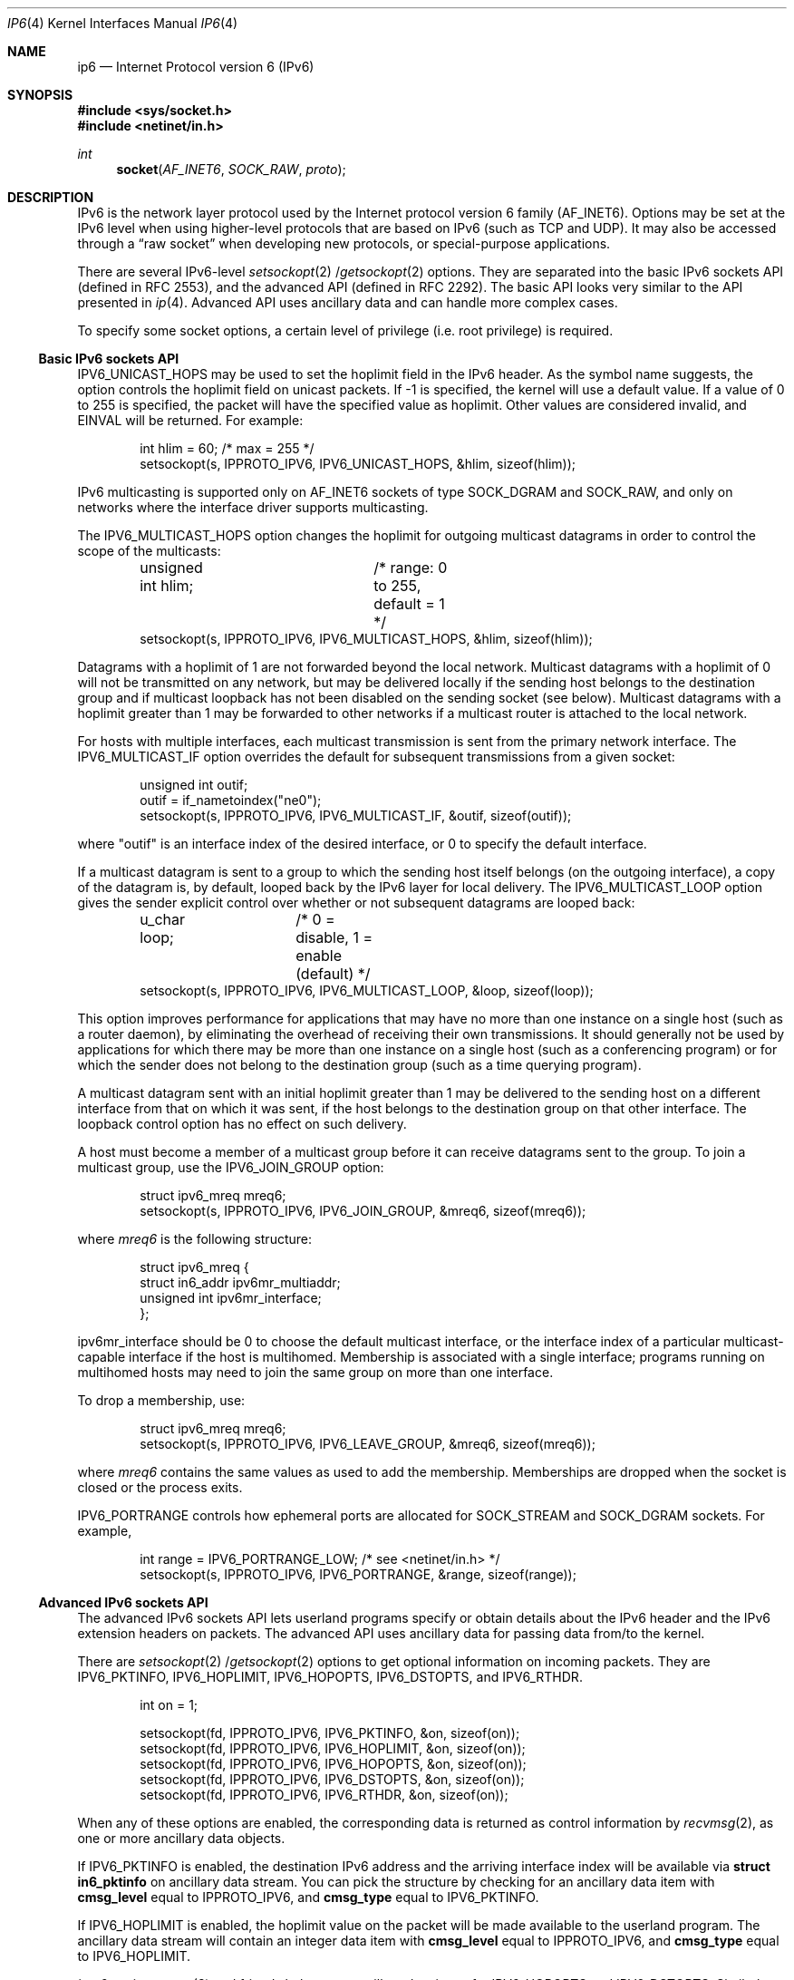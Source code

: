 .\"	$OpenBSD: ip6.4,v 1.15 2003/06/06 10:29:41 jmc Exp $
.\"	$KAME: ip6.4,v 1.12 2000/06/08 21:19:39 itojun Exp $
.\"
.\" Copyright (C) 1999 WIDE Project.
.\" All rights reserved.
.\"
.\" Redistribution and use in source and binary forms, with or without
.\" modification, are permitted provided that the following conditions
.\" are met:
.\" 1. Redistributions of source code must retain the above copyright
.\"    notice, this list of conditions and the following disclaimer.
.\" 2. Redistributions in binary form must reproduce the above copyright
.\"    notice, this list of conditions and the following disclaimer in the
.\"    documentation and/or other materials provided with the distribution.
.\" 3. Neither the name of the project nor the names of its contributors
.\"    may be used to endorse or promote products derived from this software
.\"    without specific prior written permission.
.\"
.\" THIS SOFTWARE IS PROVIDED BY THE PROJECT AND CONTRIBUTORS ``AS IS'' AND
.\" ANY EXPRESS OR IMPLIED WARRANTIES, INCLUDING, BUT NOT LIMITED TO, THE
.\" IMPLIED WARRANTIES OF MERCHANTABILITY AND FITNESS FOR A PARTICULAR PURPOSE
.\" ARE DISCLAIMED.  IN NO EVENT SHALL THE PROJECT OR CONTRIBUTORS BE LIABLE
.\" FOR ANY DIRECT, INDIRECT, INCIDENTAL, SPECIAL, EXEMPLARY, OR CONSEQUENTIAL
.\" DAMAGES (INCLUDING, BUT NOT LIMITED TO, PROCUREMENT OF SUBSTITUTE GOODS
.\" OR SERVICES; LOSS OF USE, DATA, OR PROFITS; OR BUSINESS INTERRUPTION)
.\" HOWEVER CAUSED AND ON ANY THEORY OF LIABILITY, WHETHER IN CONTRACT, STRICT
.\" LIABILITY, OR TORT (INCLUDING NEGLIGENCE OR OTHERWISE) ARISING IN ANY WAY
.\" OUT OF THE USE OF THIS SOFTWARE, EVEN IF ADVISED OF THE POSSIBILITY OF
.\" SUCH DAMAGE.
.\"
.\" Copyright (c) 1983, 1991, 1993
.\"	The Regents of the University of California.  All rights reserved.
.\"
.\" Redistribution and use in source and binary forms, with or without
.\" modification, are permitted provided that the following conditions
.\" are met:
.\" 1. Redistributions of source code must retain the above copyright
.\"    notice, this list of conditions and the following disclaimer.
.\" 2. Redistributions in binary form must reproduce the above copyright
.\"    notice, this list of conditions and the following disclaimer in the
.\"    documentation and/or other materials provided with the distribution.
.\" 3. Neither the name of the University nor the names of its contributors
.\"    may be used to endorse or promote products derived from this software
.\"    without specific prior written permission.
.\"
.\" THIS SOFTWARE IS PROVIDED BY THE REGENTS AND CONTRIBUTORS ``AS IS'' AND
.\" ANY EXPRESS OR IMPLIED WARRANTIES, INCLUDING, BUT NOT LIMITED TO, THE
.\" IMPLIED WARRANTIES OF MERCHANTABILITY AND FITNESS FOR A PARTICULAR PURPOSE
.\" ARE DISCLAIMED.  IN NO EVENT SHALL THE REGENTS OR CONTRIBUTORS BE LIABLE
.\" FOR ANY DIRECT, INDIRECT, INCIDENTAL, SPECIAL, EXEMPLARY, OR CONSEQUENTIAL
.\" DAMAGES (INCLUDING, BUT NOT LIMITED TO, PROCUREMENT OF SUBSTITUTE GOODS
.\" OR SERVICES; LOSS OF USE, DATA, OR PROFITS; OR BUSINESS INTERRUPTION)
.\" HOWEVER CAUSED AND ON ANY THEORY OF LIABILITY, WHETHER IN CONTRACT, STRICT
.\" LIABILITY, OR TORT (INCLUDING NEGLIGENCE OR OTHERWISE) ARISING IN ANY WAY
.\" OUT OF THE USE OF THIS SOFTWARE, EVEN IF ADVISED OF THE POSSIBILITY OF
.\" SUCH DAMAGE.
.\"
.Dd December 17, 1999
.Dt IP6 4
.Os
.Sh NAME
.Nm ip6
.Nd Internet Protocol version 6 (IPv6)
.Sh SYNOPSIS
.Fd #include <sys/socket.h>
.Fd #include <netinet/in.h>
.Ft int
.Fn socket AF_INET6 SOCK_RAW proto
.Sh DESCRIPTION
.Tn IPv6
is the network layer protocol used by the Internet protocol version 6 family
.Pq Dv AF_INET6 .
Options may be set at the
.Tn IPv6
level when using higher-level protocols that are based on
.Tn IPv6
(such as
.Tn TCP
and
.Tn UDP ) .
It may also be accessed through a
.Dq raw socket
when developing new protocols, or special-purpose applications.
.Pp
There are several
.Tn IPv6-level
.Xr setsockopt 2 / Ns Xr getsockopt 2
options.
They are separated into the basic IPv6 sockets API
.Pq defined in RFC 2553 ,
and the advanced API
.Pq defined in RFC 2292 .
The basic API looks very similar to the API presented in
.Xr ip 4 .
Advanced API uses ancillary data and can handle more complex cases.
.Pp
To specify some socket options, a certain level of privilege
(i.e. root privilege) is required.
.\"
.Ss Basic IPv6 sockets API
.Dv IPV6_UNICAST_HOPS
may be used to set the hoplimit field in the
.Tn IPv6
header.
As the symbol name suggests, the option controls the hoplimit field
on unicast packets.
If -1 is specified, the kernel will use a default value.
If a value of 0 to 255 is specified, the packet will have the specified
value as hoplimit.
Other values are considered invalid, and
.Dv EINVAL
will be returned.
For example:
.Bd -literal -offset indent
int hlim = 60;                   /* max = 255 */
setsockopt(s, IPPROTO_IPV6, IPV6_UNICAST_HOPS, &hlim, sizeof(hlim));
.Ed
.Pp
.Tn IPv6
multicasting is supported only on
.Dv AF_INET6
sockets of type
.Dv SOCK_DGRAM
and
.Dv SOCK_RAW ,
and only on networks where the interface driver supports multicasting.
.Pp
The
.Dv IPV6_MULTICAST_HOPS
option changes the hoplimit for outgoing multicast datagrams
in order to control the scope of the multicasts:
.Bd -literal -offset indent
unsigned int hlim;	/* range: 0 to 255, default = 1 */
setsockopt(s, IPPROTO_IPV6, IPV6_MULTICAST_HOPS, &hlim, sizeof(hlim));
.Ed
.Pp
Datagrams with a hoplimit of 1 are not forwarded beyond the local network.
Multicast datagrams with a hoplimit of 0 will not be transmitted on any network,
but may be delivered locally if the sending host belongs to the destination
group and if multicast loopback has not been disabled on the sending socket
(see below).
Multicast datagrams with a hoplimit greater than 1 may be forwarded
to other networks if a multicast router is attached to the local network.
.Pp
For hosts with multiple interfaces, each multicast transmission is
sent from the primary network interface.
The
.Dv IPV6_MULTICAST_IF
option overrides the default for
subsequent transmissions from a given socket:
.Bd -literal -offset indent
unsigned int outif;
outif = if_nametoindex("ne0");
setsockopt(s, IPPROTO_IPV6, IPV6_MULTICAST_IF, &outif, sizeof(outif));
.Ed
.Pp
where "outif" is an interface index of the desired interface,
or 0 to specify the default interface.
.Pp
If a multicast datagram is sent to a group to which the sending host itself
belongs (on the outgoing interface), a copy of the datagram is, by default,
looped back by the IPv6 layer for local delivery.
The
.Dv IPV6_MULTICAST_LOOP
option gives the sender explicit control
over whether or not subsequent datagrams are looped back:
.Bd -literal -offset indent
u_char loop;	/* 0 = disable, 1 = enable (default) */
setsockopt(s, IPPROTO_IPV6, IPV6_MULTICAST_LOOP, &loop, sizeof(loop));
.Ed
.Pp
This option
improves performance for applications that may have no more than one
instance on a single host (such as a router daemon), by eliminating
the overhead of receiving their own transmissions.
It should generally not be used by applications for which there
may be more than one instance on a single host (such as a conferencing
program) or for which the sender does not belong to the destination
group (such as a time querying program).
.Pp
A multicast datagram sent with an initial hoplimit greater than 1 may be
delivered to the sending host on a different interface from that on which
it was sent, if the host belongs to the destination group on that other
interface.
The loopback control option has no effect on such delivery.
.Pp
A host must become a member of a multicast group before it can receive
datagrams sent to the group.
To join a multicast group, use the
.Dv IPV6_JOIN_GROUP
option:
.Bd -literal -offset indent
struct ipv6_mreq mreq6;
setsockopt(s, IPPROTO_IPV6, IPV6_JOIN_GROUP, &mreq6, sizeof(mreq6));
.Ed
.Pp
where
.Fa mreq6
is the following structure:
.Bd -literal -offset indent
struct ipv6_mreq {
    struct in6_addr ipv6mr_multiaddr;
    unsigned int ipv6mr_interface;
};
.Ed
.Pp
.Dv ipv6mr_interface
should be 0 to choose the default multicast interface, or the
interface index of a particular multicast-capable interface if
the host is multihomed.
Membership is associated with a single interface;
programs running on multihomed hosts may need to
join the same group on more than one interface.
.Pp
To drop a membership, use:
.Bd -literal -offset indent
struct ipv6_mreq mreq6;
setsockopt(s, IPPROTO_IPV6, IPV6_LEAVE_GROUP, &mreq6, sizeof(mreq6));
.Ed
.Pp
where
.Fa mreq6
contains the same values as used to add the membership.
Memberships are dropped when the socket is closed or the process exits.
.Pp
.Dv IPV6_PORTRANGE
controls how ephemeral ports are allocated for
.Dv SOCK_STREAM
and
.Dv SOCK_DGRAM
sockets.
For example,
.Bd -literal -offset indent
int range = IPV6_PORTRANGE_LOW;       /* see <netinet/in.h> */
setsockopt(s, IPPROTO_IPV6, IPV6_PORTRANGE, &range, sizeof(range));
.Ed
.\"
.Ss Advanced IPv6 sockets API
The advanced IPv6 sockets API lets userland programs specify or obtain
details about the IPv6 header and the IPv6 extension headers on packets.
The advanced API uses ancillary data for passing data from/to the kernel.
.Pp
There are
.Xr setsockopt 2 / Ns Xr getsockopt 2
options to get optional information on incoming packets.
They are
.Dv IPV6_PKTINFO ,
.Dv IPV6_HOPLIMIT ,
.Dv IPV6_HOPOPTS ,
.Dv IPV6_DSTOPTS ,
and
.Dv IPV6_RTHDR .
.Bd -literal -offset indent
int  on = 1;

setsockopt(fd, IPPROTO_IPV6, IPV6_PKTINFO,  &on, sizeof(on));
setsockopt(fd, IPPROTO_IPV6, IPV6_HOPLIMIT, &on, sizeof(on));
setsockopt(fd, IPPROTO_IPV6, IPV6_HOPOPTS,  &on, sizeof(on));
setsockopt(fd, IPPROTO_IPV6, IPV6_DSTOPTS,  &on, sizeof(on));
setsockopt(fd, IPPROTO_IPV6, IPV6_RTHDR,    &on, sizeof(on));
.Ed
.Pp
When any of these options are enabled, the corresponding data is
returned as control information by
.Xr recvmsg 2 ,
as one or more ancillary data objects.
.Pp
If
.Dv IPV6_PKTINFO
is enabled, the destination IPv6 address and the arriving interface index
will be available via
.Li struct in6_pktinfo
on ancillary data stream.
You can pick the structure by checking for an ancillary data item with
.Li cmsg_level
equal to
.Dv IPPROTO_IPV6 ,
and
.Li cmsg_type
equal to
.Dv IPV6_PKTINFO .
.Pp
If
.Dv IPV6_HOPLIMIT
is enabled, the hoplimit value on the packet will be made available to the
userland program.
The ancillary data stream will contain an integer data item with
.Li cmsg_level
equal to
.Dv IPPROTO_IPV6 ,
and
.Li cmsg_type
equal to
.Dv IPV6_HOPLIMIT .
.Pp
.Xr inet6_option_space 3
and friends help parse ancillary data items for
.Dv IPV6_HOPOPTS
and
.Dv IPV6_DSTOPTS .
Similarly,
.Xr inet6_rthdr_space 3
and friends help parse ancillary data items for
.Dv IPV6_RTHDR .
.Pp
.Dv IPV6_HOPOPTS
and
.Dv IPV6_DSTOPTS
may appear multiple times on an ancillary data stream
(note that the behavior is slightly different than the specification).
Other ancillary data items can appear no more than once.
.Pp
For outgoing direction,
ancillary data items with normal payload data can be passed using
.Xr sendmsg 2 .
Ancillary data items will be parsed by the kernel, and used to construct
the IPv6 header and extension headers.
For the 5
.Li cmsg_level
values listed above, the ancillary data format is the same as the inbound case.
Additionally, the
.Dv IPV6_NEXTHOP
data object can also be specified.
The
.Dv IPV6_NEXTHOP
ancillary data object specifies the next hop for the
datagram as a socket address structure.
In the
.Li cmsghdr
structure
containing this ancillary data, the
.Li cmsg_level
member will be
.Dv IPPROTO_IPV6 ,
the
.Li cmsg_type
member will be
.Dv IPV6_NEXTHOP ,
and the first byte of
.Li cmsg_data[]
will be the first byte of the socket address structure.
.Pp
If the socket address structure contains an IPv6 address (i.e., the
sin6_family member is
.Dv AF_INET6
), then the node identified by that
address must be a neighbor of the sending host.
If that address
equals the destination IPv6 address of the datagram, then this is
equivalent to the existing
.Dv SO_DONTROUTE
socket option.
.Pp
For applications that do not, or are unable to use
.Xr sendmsg 2
or
.Xr recvmsg 2 ,
the
.Dv IPV6_PKTOPTIONS
socket option is defined.
Setting the socket option specifies any of the optional output fields:
.Bd -literal -offset indent
setsockopt(fd, IPPROTO_IPV6, IPV6_PKTOPTIONS, &buf, len);
.Ed
.Pp
The fourth argument points to a buffer containing one or more
ancillary data objects, and the fifth argument is the total length of
all these objects.
The application fills in this buffer exactly as
if the buffer were being passed to
.Xr sendmsg 2
as control information.
.Pp
The options set by calling
.Xr setsockopt 2
for
.Dv IPV6_PKTOPTIONS
are
called "sticky" options because once set they apply to all packets
sent on that socket.
The application can call
.Xr setsockopt 2
again to
change all the sticky options, or it can call
.Xr setsockopt 2
with a
length of 0 to remove all the sticky options for the socket.
.Pp
The corresponding receive option
.Bd -literal -offset indent
getsockopt(fd, IPPROTO_IPV6, IPV6_PKTOPTIONS, &buf, &len);
.Ed
.Pp
returns a buffer with one or more ancillary data objects for all the
optional receive information that the application has previously
specified that it wants to receive.
The fourth argument points to
the buffer that is filled in by the call.
The fifth argument is a
pointer to a value-result integer: when the function is called the
integer specifies the size of the buffer pointed to by the fourth
argument, and on return this integer contains the actual number of
bytes that were returned.
The application processes this buffer
exactly as if the buffer were returned by
.Xr recvmsg 2
as control information.
.\"
.Ss Advanced API and TCP sockets
When using
.Xr getsockopt 2
with the
.Dv IPV6_PKTOPTIONS
option and a
.Tn TCP
socket, only the options from the most recently received segment are
retained and returned to the caller, and only after the socket option
has been set.
.\" That is,
.\" .Tn TCP
.\" need not start saving a copy of the options until the application says
.\" to do so.
The application is not allowed to specify ancillary data in a call to
.Xr sendmsg 2
on a
.Tn TCP
socket, and none of the ancillary data that we
described above is ever returned as control information by
.Xr recvmsg 2
on a
.Tn TCP
socket.
.\"
.Ss Conflict resolution
In some cases, there are multiple APIs defined for manipulating
a IPv6 header field.
A good example is the outgoing interface for multicast datagrams:
it can be manipulated by
.Dv IPV6_MULTICAST_IF
in basic API,
.Dv IPV6_PKTINFO
in advanced API, and the
.Li sin6_scope_id
field of the socket address passed to
.Xr sendto 2 .
.Pp
When conflicting options are given to the kernel,
the kernel will get the value in the following order of preference:
(1) options specified by using ancillary data,
(2) options specified by a sticky option of the advanced API,
(3) options specified by using the basic API, and lastly
(4) options specified by a socket address.
Note that the conflict resolution is undefined in the API specification
and implementation dependent.
.\"
.Ss "Raw IPv6 Sockets"
Raw
.Tn IPv6
sockets are connectionless, and are normally used with the
.Xr sendto 2
and
.Xr recvfrom 2
calls, though the
.Xr connect 2
call may also be used to fix the destination for future
packets (in which case the
.Xr read 2
or
.Xr recv 2
and
.Xr write 2
or
.Xr send 2
system calls may be used).
.Pp
If
.Fa proto
is 0, the default protocol
.Dv IPPROTO_RAW
is used for outgoing packets, and only incoming packets destined
for that protocol are received.
If
.Fa proto
is non-zero, that protocol number will be used on outgoing packets
and to filter incoming packets.
.Pp
Outgoing packets automatically have an
.Tn IPv6
header prepended to them (based on the destination address and the
protocol number the socket is created with).
Incoming packets are received without an
.Tn IPv6
header or extension headers.
.Pp
All data sent via raw sockets MUST be in network byte order and all
data received via raw sockets will be in network byte order.
This differs from the IPv4 raw sockets, which did not specify a byte
ordering and typically used the host's byte order.
.Pp
Another difference from IPv4 raw sockets is that complete packets
(that is, IPv6 packets with extension headers) cannot be read or
written using the IPv6 raw sockets API.
Instead, ancillary data
objects are used to transfer the extension headers, as described above.
Should an application need access to the
complete IPv6 packet, some other technique, such as the datalink
interfaces, such as
.Xr bpf 4 ,
must be used.
.Pp
All fields in the IPv6 header that an application might want to
change (i.e., everything other than the version number) can be
modified using ancillary data and/or socket options by the
application for output.
All fields in a received IPv6 header (other
than the version number and Next Header fields) and all extension
headers are also made available to the application as ancillary data
on input.
Hence there is no need for a socket option similar to the
IPv4
.Dv IP_HDRINCL
socket option.
.Pp
When writing to a raw socket the kernel will automatically fragment
the packet if its size exceeds the path MTU, inserting the required
fragmentation headers.
On input the kernel reassembles received fragments, so the reader
of a raw socket never sees any fragment headers.
.Pp
Most IPv4 implementations give special treatment to a raw socket
created with a third argument to
.Xr socket 2
of
.Dv IPPROTO_RAW ,
whose value is normally 255.
We note that this value has no special meaning to
an IPv6 raw socket (and the IANA currently reserves the value of 255
when used as a next-header field).
.\" Note: This feature was added to
.\" IPv4 in 1988 by Van Jacobson to support traceroute, allowing a
.\" complete IP header to be passed by the application, before the
.\" .Dv IP_HDRINCL
.\" socket option was added.
.Pp
For ICMPv6 raw sockets,
the kernel will calculate and insert the ICMPv6 checksum
since this checksum is mandatory.
.Pp
For other raw IPv6 sockets (that is, for raw IPv6 sockets created
with a third argument other than IPPROTO_ICMPV6), the application
must set the new IPV6_CHECKSUM socket option to have the kernel (1)
compute and store a pseudo-header checksum for output,
and (2) verify the received
pseudo-header checksum on input,
discarding the packet if the checksum is in error.
This option prevents applications from having to perform source
address selection on the packets they send.
The checksum will
incorporate the IPv6 pseudo-header, defined in Section 8.1 of RFC 2460.
This new socket option also specifies an integer offset into
the user data of where the checksum is located.
.Bd -literal -offset indent
int offset = 2;
setsockopt(fd, IPPROTO_IPV6, IPV6_CHECKSUM, &offset, sizeof(offset));
.Ed
.Pp
By default, this socket option is disabled.
Setting the offset to -1 also disables the option.
By disabled we mean (1) the kernel will
not calculate and store a checksum for outgoing packets, and (2) the
kernel will not verify a checksum for received packets.
.Pp
Note: Since the checksum is always calculated by the kernel for an
ICMPv6 socket, applications are not able to generate ICMPv6 packets
with incorrect checksums (presumably for testing purposes) using this
API.
.\"
.Sh DIAGNOSTICS
A socket operation may fail with one of the following errors returned:
.Bl -tag -width [EADDRNOTAVAIL]
.It Bq Er EISCONN
when trying to establish a connection on a socket which already
has one, or when trying to send a datagram with the destination
address specified and the socket is already connected.
.It Bq Er ENOTCONN
when trying to send a datagram, but no destination address is
specified, and the socket hasn't been connected.
.It Bq Er ENOBUFS
when the system runs out of memory for an internal data structure.
.It Bq Er EADDRNOTAVAIL
when an attempt is made to create a socket with a network address
for which no network interface exists.
.It Bq Er EACCES
when an attempt is made to create a raw IPv6 socket by a non-privileged process.
.El
.Pp
The following errors specific to
.Tn IPv6
may occur:
.Bl -tag -width EADDRNOTAVAILxx
.It Bq Er EINVAL
An unknown socket option name was given.
.It Bq Er EINVAL
The ancillary data items were improperly formed, or option name was unknown.
.El
.\"
.Sh SEE ALSO
.Xr getsockopt 2 ,
.Xr recv 2 ,
.Xr send 2 ,
.Xr setsockopt 2 ,
.Xr inet6_option_space 3 ,
.Xr inet6_rthdr_space 3 ,
.Xr icmp6 4 ,
.Xr inet6 4
.Rs
.%A W. Stevens
.%A M. Thomas
.%R RFC 2292
.%D February 1998
.%T "Advanced Sockets API for IPv6"
.Re
.Rs
.%A S. Deering
.%A R. Hinden
.%R RFC 2460
.%D December 1998
.%T "Internet Protocol, Version 6 (IPv6) Specification"
.Re
.Rs
.%A R. Gilligan
.%A S. Thomson
.%A J. Bound
.%A W. Stevens
.%R RFC 2553
.%D March 1999
.%T "Basic Socket Interface Extensions for IPv6"
.Re
.\"
.Sh STANDARDS
Most of the socket options are defined in
RFC 2292 and/or RFC 2553.
.Dv IPV6_PORTRANGE
and conflict resolution rule
is not defined in the RFCs and should be considered implementation dependent.
.\"
.Sh HISTORY
The implementation is based on KAME stack
.Po
which is a descendant of WIDE hydrangea IPv6 stack kit
.Pc .
.Pp
Part of the document was shamelessly copied from RFC 2553 and RFC 2292.
.\"
.Sh BUGS
The
.Dv IPV6_NEXTHOP
object/option is not fully implemented as of writing this.
